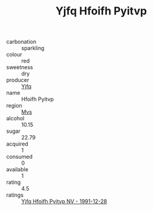 :PROPERTIES:
:ID:                     e92dfa5a-99a5-4f0b-96c5-36aa786c8e11
:END:
#+TITLE: Yjfq Hfoifh Pyitvp 

- carbonation :: sparkling
- colour :: red
- sweetness :: dry
- producer :: [[id:35992ec3-be8f-45d4-87e9-fe8216552764][Yjfq]]
- name :: Hfoifh Pyitvp
- region :: [[id:70da2ddd-e00b-45ae-9b26-5baf98a94d62][Mvs]]
- alcohol :: 10.15
- sugar :: 22.79
- acquired :: 1
- consumed :: 0
- available :: 1
- rating :: 4.5
- ratings :: [[id:4061e22f-5a86-45ab-a0f6-61fc158a318e][Yjfq Hfoifh Pyitvp NV - 1991-12-28]]


